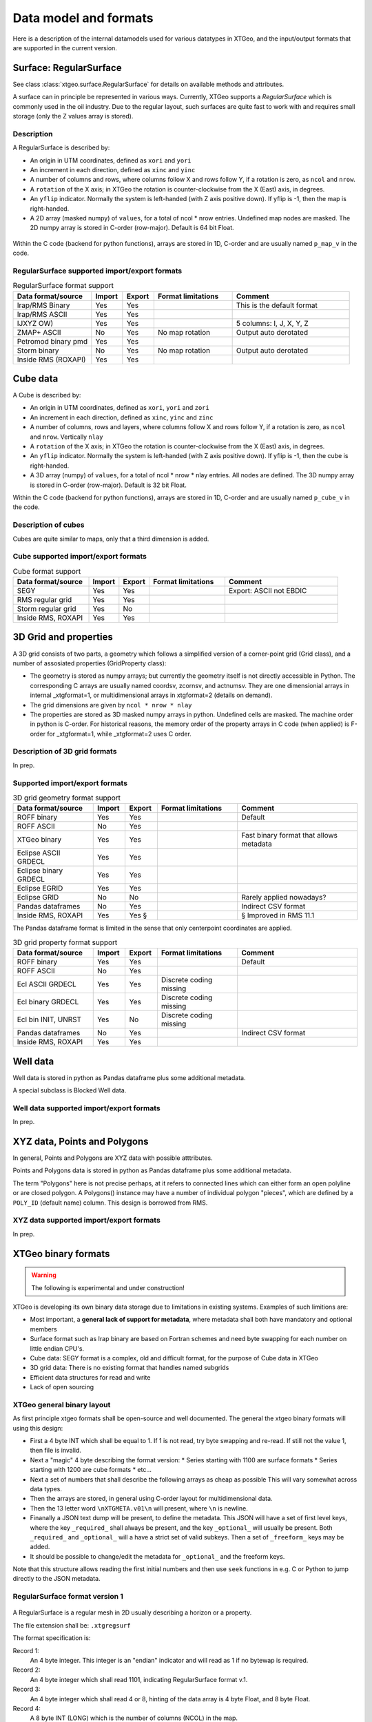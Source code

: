 Data model and formats
======================

Here is a description of the internal datamodels used for various datatypes in
XTGeo, and the input/output formats that are supported in the current version.

-----------------------
Surface: RegularSurface
-----------------------

See class :class:`xtgeo.surface.RegularSurface` for details on available
methods and attributes.

A surface can in principle be represented in various ways. Currently, XTGeo
supports a `RegularSurface` which is commonly used in the oil
industry. Due to the regular layout, such surfaces are quite fast to work
with and requires small storage (only the Z values array is stored).

Description
^^^^^^^^^^^

A RegularSurface is described by:

* An origin in UTM coordinates, defined as ``xori`` and ``yori``

* An increment in each direction, defined as ``xinc`` and ``yinc``

* A number of columns and rows, where columns follow X and rows follow Y, if
  a rotation is zero, as ``ncol`` and ``nrow``.

* A ``rotation`` of the X axis; in XTGeo the rotation is counter-clockwise
  from the X (East) axis, in degrees.

* An ``yflip`` indicator. Normally the system is left-handed (with Z axis
  positive down). If yflip is -1, then the map is right-handed.

* A 2D array (masked numpy) of ``values``, for a total of ncol * nrow entries.
  Undefined map nodes are masked. The 2D numpy array is stored in C-order
  (row-major). Default is 64 bit Float.

.. figure:: images/datamodel_regsurface.svg

Within the C code (backend for python functions), arrays are stored in 1D,
C-order and are usually named ``p_map_v`` in the code.


RegularSurface supported import/export formats
^^^^^^^^^^^^^^^^^^^^^^^^^^^^^^^^^^^^^^^^^^^^^^

.. list-table:: RegularSurface format support
   :widths: 20 8 8 20 30
   :header-rows: 1

   * - Data format/source
     - Import
     - Export
     - Format limitations
     - Comment
   * - Irap/RMS Binary
     - Yes
     - Yes
     -
     - This is the default format
   * - Irap/RMS ASCII
     - Yes
     - Yes
     -
     -
   * - IJXYZ OW)
     - Yes
     - Yes
     -
     - 5 columns: I, J, X, Y, Z
   * - ZMAP+ ASCII
     - No
     - Yes
     - No map rotation
     - Output auto derotated
   * - Petromod binary pmd
     - Yes
     - Yes
     -
     -
   * - Storm binary
     - No
     - Yes
     - No map rotation
     - Output auto derotated
   * - Inside RMS (ROXAPI)
     - Yes
     - Yes
     -
     -

---------
Cube data
---------

A Cube is described by:

* An origin in UTM coordinates, defined as ``xori``, ``yori`` and ``zori``

* An increment in each direction, defined as ``xinc``, ``yinc`` and ``zinc``

* A number of columns, rows and layers, where columns follow X and rows follow Y, if
  a rotation is zero, as ``ncol`` and ``nrow``. Vertically ``nlay``

* A ``rotation`` of the X axis; in XTGeo the rotation is counter-clockwise
  from the X (East) axis, in degrees.

* An ``yflip`` indicator. Normally the system is left-handed (with Z axis
  positive down). If yflip is -1, then the cube is right-handed.

* A 3D array (numpy) of ``values``, for a total of ncol * nrow * nlay entries.
  All nodes are defined. The 3D numpy array is stored in C-order
  (row-major). Default is 32 bit Float.

Within the C code (backend for python functions), arrays are stored in 1D,
C-order and are usually named ``p_cube_v`` in the code.


Description of cubes
^^^^^^^^^^^^^^^^^^^^

Cubes are quite similar to maps, only that a third dimension is added.

Cube supported import/export formats
^^^^^^^^^^^^^^^^^^^^^^^^^^^^^^^^^^^^

.. list-table:: Cube format support
   :widths: 20 8 8 20 30
   :header-rows: 1

   * - Data format/source
     - Import
     - Export
     - Format limitations
     - Comment
   * - SEGY
     - Yes
     - Yes
     -
     - Export: ASCII not EBDIC
   * - RMS regular grid
     - Yes
     - Yes
     -
     -
   * - Storm regular grid
     - Yes
     - No
     -
     -
   * - Inside RMS, ROXAPI
     - Yes
     - Yes
     -
     -

----------------------
3D Grid and properties
----------------------

A 3D grid consists of two parts, a geometry which follows a simplified version of
a corner-point grid (Grid class), and a number of assosiated properties
(GridProperty class):

* The geometry is stored as numpy arrays; but currently the geometry itself is not
  directly accessible in Python. The corresponding C arrays are usually named
  coordsv, zcornsv, and actnumsv. They are one dimensionial arrays in internal
  _xtgformat=1, or multidimensional arrays in xtgformat=2 (details on demand).

* The grid dimensions are given by ``ncol * nrow * nlay``

* The properties are stored as 3D masked numpy arrays in python. Undefined cells are
  masked. The machine order in python is C-order. For historical reasons, the memory
  order of the property arrays in C code (when applied) is F-order for _xtgformat=1,
  while _xtgformat=2 uses C order.


Description of 3D grid formats
^^^^^^^^^^^^^^^^^^^^^^^^^^^^^^

In prep.

Supported import/export formats
^^^^^^^^^^^^^^^^^^^^^^^^^^^^^^^

.. list-table:: 3D grid geometry format support
   :widths: 20 8 8 20 30
   :header-rows: 1

   * - Data format/source
     - Import
     - Export
     - Format limitations
     - Comment
   * - ROFF binary
     - Yes
     - Yes
     -
     - Default
   * - ROFF ASCII
     - No
     - Yes
     -
     -
   * - XTGeo binary
     - Yes
     - Yes
     -
     - Fast binary format that allows metadata
   * - Eclipse ASCII GRDECL
     - Yes
     - Yes
     -
     -
   * - Eclipse binary GRDECL
     - Yes
     - Yes
     -
     -
   * - Eclipse EGRID
     - Yes
     - Yes
     -
     -
   * - Eclipse GRID
     - No
     - No
     -
     - Rarely applied nowadays?
   * - Pandas dataframes
     - No
     - Yes
     -
     - Indirect CSV format
   * - Inside RMS, ROXAPI
     - Yes
     - Yes §
     -
     - § Improved in RMS 11.1

The Pandas dataframe format is limited in the sense that only centerpoint
coordinates are applied.

.. list-table:: 3D grid property format support
   :widths: 20 8 8 20 30
   :header-rows: 1

   * - Data format/source
     - Import
     - Export
     - Format limitations
     - Comment
   * - ROFF binary
     - Yes
     - Yes
     -
     - Default
   * - ROFF ASCII
     - No
     - Yes
     -
     -
   * - Ecl ASCII GRDECL
     - Yes
     - Yes
     - Discrete coding missing
     -
   * - Ecl binary GRDECL
     - Yes
     - Yes
     - Discrete coding missing
     -
   * - Ecl bin INIT, UNRST
     - Yes
     - No
     - Discrete coding missing
     -
   * - Pandas dataframes
     - No
     - Yes
     -
     - Indirect CSV format
   * - Inside RMS, ROXAPI
     - Yes
     - Yes
     -
     -

---------
Well data
---------

Well data is stored in python as Pandas dataframe plus some additional
metadata.

A special subclass is Blocked Well data.

Well data supported import/export formats
^^^^^^^^^^^^^^^^^^^^^^^^^^^^^^^^^^^^^^^^^

In prep.

-----------------------------
XYZ data, Points and Polygons
-----------------------------

In general, Points and Polygons are XYZ data with possible atttributes.

Points and Polygons data is stored in python as Pandas dataframe plus some additional
metadata.

The term "Polygons" here is not precise perhaps, at it refers to connected lines which
can either form an open polyline or are closed polygon. A Polygons() instance may
have a number of individual polygon "pieces", which are defined by
a ``POLY_ID`` (default name) column. This design is borrowed from RMS.

XYZ data supported import/export formats
^^^^^^^^^^^^^^^^^^^^^^^^^^^^^^^^^^^^^^^^

In prep.


--------------------
XTGeo binary formats
--------------------

.. warning:: The following is experimental and under construction!

XTGeo is developing its own binary data storage due to limitations in existing systems.
Examples of such limitions are:

* Most important, a **general lack of support for metadata**, where metadata shall
  both have mandatory and optional members

* Surface format such as Irap binary are based on Fortran schemes and need byte
  swapping for each number on little endian CPU's.

* Cube data: SEGY format is a complex, old and difficult format, for the purpose
  of Cube data in XTGeo

* 3D grid data: There is no existing format that handles named subgrids

* Efficient data structures for read and write

* Lack of open sourcing

XTGeo general binary layout
^^^^^^^^^^^^^^^^^^^^^^^^^^^

As first principle xtgeo formats shall be open-source and well documented.
The general the xtgeo binary formats will using this design:

* First a 4 byte INT which shall be equal to 1. If 1 is not read, try byte swapping
  and re-read. If still not the value 1, then file is invalid.

* Next a "magic" 4 byte describing the format version:
  * Series starting with 1100 are surface formats
  * Series starting with 1200 are cube formats
  * etc...

* Next a set of numbers that shall describe the following arrays as cheap as possible
  This will vary somewhat across data types.

* Then the arrays are stored, in general using C-order layout for multidimensional
  data.

* Then the 13 letter word ``\nXTGMETA.v01\n`` will present, where ``\n`` is newline.

* Finanally a JSON text dump will be present, to define the metadata. This JSON
  will have a set of first level keys, where the key ``_required_`` shall always be
  present, and the key ``_optional_`` will usually be present. Both
  ``_required_`` and ``_optional_`` will a have a strict set of valid subkeys.
  Then a set of ``_freeform_`` keys may be added.

* It should be possible to change/edit the metadata for ``_optional_`` and the
  freeform keys.

Note that this structure allows reading the first initial numbers and then use
``seek`` functions in e.g. C or Python to jump directly to the JSON metadata.



RegularSurface format version 1
^^^^^^^^^^^^^^^^^^^^^^^^^^^^^^^

.. figure:: images/fformat_xtgregsurf.svg


A RegularSurface is a regular mesh in 2D usually describing a horizon or a property.

The file extension shall be: ``.xtgregsurf``

The format specification is:

Record 1:
  An 4 byte integer. This integer is an "endian" indicator and will read as 1
  if no bytewap is required.

Record 2:
  An 4 byte integer which shall read 1101, indicating RegularSurface format v.1.

Record 3:
  An 4 byte integer which shall read 4 or 8, hinting of the data array is
  4 byte Float, and 8 byte Float.

Record 4:
  A 8 byte INT (LONG) which is the number of columns (NCOL) in the map.

Record 5:
  A 8 byte INT (LONG) which is the number of rows (NROW) in the map.

Record 6:
  An array with length and byte-size given in records 3, 4 and 5. Ordering shall be C
  order.

Record 7:
  The 13 letter word ``\nXTGMETA.v01\n`` will present, where ``\n`` is newline.

Record 8:
  The JSON dump describing the data. Example:

.. code-block:: JSON

    {
      "_required_": {
        "ncol": 123,
        "nrow": 323,
        "xori": 445566.0,
        "yori": 5777662.0,
        "xinc": 20.0,
        "yinc": 40.0,
        "yflip": 1,
        "rotation": 30.0,
        "undef": 1e+32,
      },
      "_optional_": {
        "domain": "depth",
        "units": "metric",
        "name": "Top Whatever"
      },
      "_freeform_": {
          "smda": {
          "freekey1": "freevalue"
          }
      }
    }


.. https://onlineyamltools.com/convert-yaml-to-json

Regular Cube format version 1
^^^^^^^^^^^^^^^^^^^^^^^^^^^^^^^

.. figure:: images/fformat_xtgregcube.svg



XTGeo 3D grid geometry format
^^^^^^^^^^^^^^^^^^^^^^^^^^^^^

.. figure:: images/fformat_xtgcpggeom.svg


XTGeo 3D grid property format
^^^^^^^^^^^^^^^^^^^^^^^^^^^^^

.. figure:: images/fformat_xtgcpgprop.svg


XTGeo XYZ points with attributes format
^^^^^^^^^^^^^^^^^^^^^^^^^^^^^^^^^^^^^^^

.. figure:: images/fformat_xtgpoints.svg


XTGeo layout for other data types
^^^^^^^^^^^^^^^^^^^^^^^^^^^^^^^^^

In prep.

Speed and file size comparison of xtg vs other formats
^^^^^^^^^^^^^^^^^^^^^^^^^^^^^^^^^^^^^^^^^^^^^^^^^^^^^^

.. list-table:: Speed and size comparisons
   :widths: 10 10 6 6 6 20
   :header-rows: 1

   * - XTGformat
     - Other
     - Imp gain
     - Exp gain
     - Fsize ratio
     - Comment
   * - xtgregsurf
     - Irap binary
     - 2.5
     - 2.9
     - 99%
     - XTG faster, same size
   * - xtgregcube
     - Seg-Y
     - 3.0
     - 28.0
     - 54%
     - XTG much faster and less size.
   * - xtgcpgeom
     - Roff binary
     - 12.6
     - 7.0
     - 210%
     - XTG much faster but bigger size.
   * - xtgcpprop
     - Roff binary
     - 8.5
     - 7.5
     - 100%
     - XTG much faster, same size.
